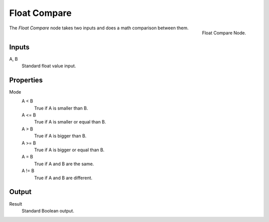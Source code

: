.. index:: Geometry Nodes; Float Compare
.. _bpy.types.FunctionNodeFloatCompare:

*************
Float Compare
*************

.. figure:: /images/modeling_modifiers_nodes_float-compare.png
   :align: right

   Float Compare Node.

The *Float Compare* node takes two inputs and does a math comparison between them.


Inputs
======

A, B
   Standard float value input.


Properties
==========

Mode
   A < B
      True if A is smaller than B.
   A <= B
      True if A is smaller or equal than B.
   A > B
      True if A is bigger than B.
   A >= B
      True if A is bigger or equal than B.
   A = B
      True if A and B are the same.
   A != B
      True if A and B are different.


Output
======

Result
   Standard Boolean output.
